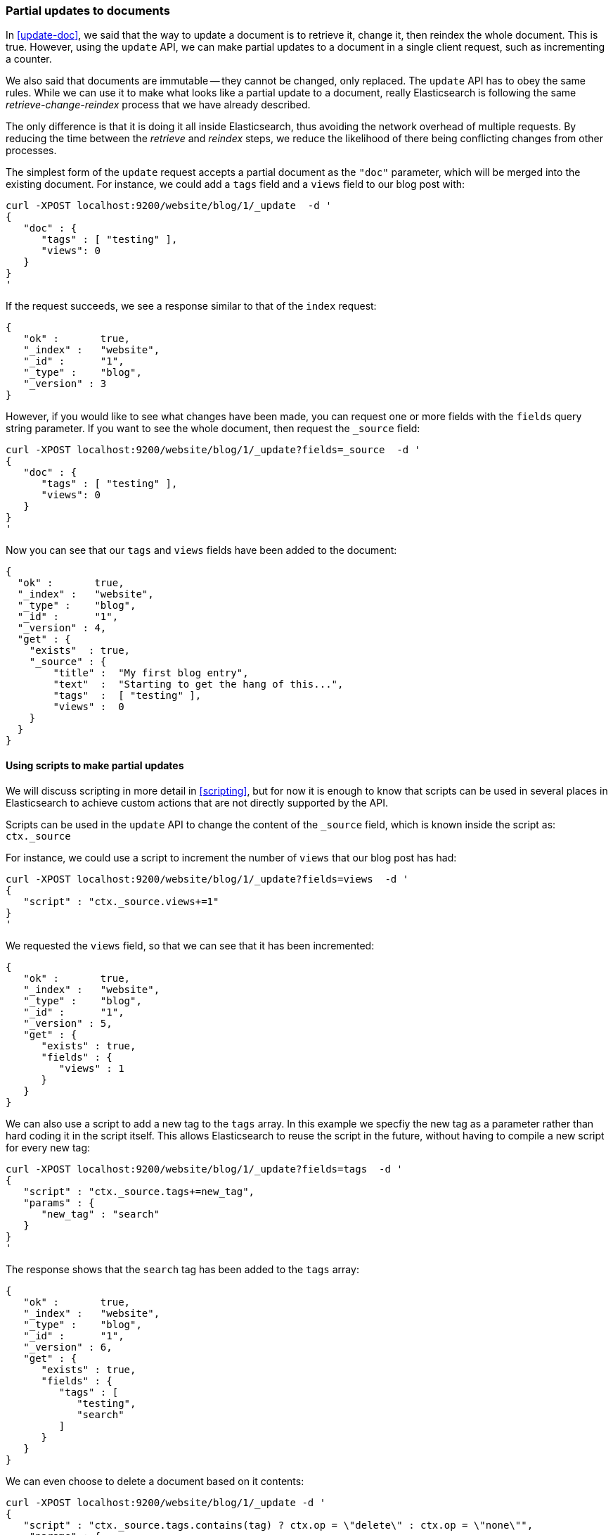 [[partial-updates]]
=== Partial updates to documents

In <<update-doc>>, we said that the way to update a document is to retrieve
it, change it, then reindex the whole document. This is true. However,
using the `update` API, we can make partial updates to a document
in a single client request, such as incrementing a counter.

We also said that documents are immutable -- they cannot be changed, only
replaced.  The `update` API has to obey the same rules.  While we can use it to
make what looks like a partial update to a document, really Elasticsearch
is following the same _retrieve-change-reindex_ process that we have
already described.

The only difference is that it is doing it all inside Elasticsearch, thus
avoiding the network overhead of multiple requests. By reducing the time
between the _retrieve_ and _reindex_ steps, we reduce the likelihood of
there being conflicting changes from other processes.

The simplest form of the `update` request accepts a partial document
as the `"doc"` parameter, which will be merged into the existing document.
For instance, we could add a `tags` field and a `views` field to our blog post
with:

    curl -XPOST localhost:9200/website/blog/1/_update  -d '
    {
       "doc" : {
          "tags" : [ "testing" ],
          "views": 0
       }
    }
    '

If the request succeeds, we see a response similar to that
of the `index` request:

    {
       "ok" :       true,
       "_index" :   "website",
       "_id" :      "1",
       "_type" :    "blog",
       "_version" : 3
    }

However, if you would like to see what changes have been made, you can
request one or more fields with the `fields` query string parameter.  If you want
to see the whole document, then request the `_source` field:

    curl -XPOST localhost:9200/website/blog/1/_update?fields=_source  -d '
    {
       "doc" : {
          "tags" : [ "testing" ],
          "views": 0
       }
    }
    '

Now you can see that our `tags` and `views` fields have been added to the
document:

    {
      "ok" :       true,
      "_index" :   "website",
      "_type" :    "blog",
      "_id" :      "1",
      "_version" : 4,
      "get" : {
        "exists"  : true,
        "_source" : {
            "title" :  "My first blog entry",
            "text"  :  "Starting to get the hang of this...",
            "tags"  :  [ "testing" ],
            "views" :  0
        }
      }
    }

==== Using scripts to make partial updates

We will discuss scripting in more detail in <<scripting>>, but for now it
is enough to know that scripts can be used in several places in Elasticsearch
to achieve custom actions that are not directly supported by the API.

Scripts can be used in the `update` API to change the content of the
`_source` field, which is known inside the script as: `ctx._source`

For instance, we could use a script to increment the number of `views`
that our blog post has had:

    curl -XPOST localhost:9200/website/blog/1/_update?fields=views  -d '
    {
       "script" : "ctx._source.views+=1"
    }
    '

We requested the `views` field, so that we can see that it has been
incremented:

    {
       "ok" :       true,
       "_index" :   "website",
       "_type" :    "blog",
       "_id" :      "1",
       "_version" : 5,
       "get" : {
          "exists" : true,
          "fields" : {
             "views" : 1
          }
       }
    }

We can also use a script to add a new tag to the `tags` array.  In this
example we specfiy the new tag as a parameter rather than hard coding
it in the script itself. This allows Elasticsearch to reuse the script
in the future, without having to compile a new script for every new tag:

    curl -XPOST localhost:9200/website/blog/1/_update?fields=tags  -d '
    {
       "script" : "ctx._source.tags+=new_tag",
       "params" : {
          "new_tag" : "search"
       }
    }
    '

The response shows that the `search` tag has been added to the `tags` array:

    {
       "ok" :       true,
       "_index" :   "website",
       "_type" :    "blog",
       "_id" :      "1",
       "_version" : 6,
       "get" : {
          "exists" : true,
          "fields" : {
             "tags" : [
                "testing",
                "search"
             ]
          }
       }
    }

We can even choose to delete a document based on it contents:

    curl -XPOST localhost:9200/website/blog/1/_update -d '
    {
       "script" : "ctx._source.tags.contains(tag) ? ctx.op = \"delete\" : ctx.op = \"none\"",
        "params" : {
            "tag" : "testing"
        }
    }
    '

==== Create or update

Imagine that we need to store a pageview counter in Elasticsearch. Every
time a user views a page, we increment the counter for that page.  But if
it is a new page, we can't be sure that a counter already exists, and
if we try to update a non-existent document, the update will fail.

In cases like these, we can use the `upsert` parameter to specify the
document that should be created if it doesn't already exist:

    curl -XPOST localhost:9200/website/pageviews/1/_update?fields=views  -d '
    {
       "script" : "ctx._source.views+=1",
       "upsert": {
           "views": 0
       }
    }
    '

The first time we run this request, a new document is inserted which
initializes the `views` field to `0`:

    {
      "ok" :       true,
      "_index" :   "website",
      "_type" :    "pageviews",
      "_id" :      "1",
      "_version" : 1,
      "get" : {
        "exists" : true,
        "fields" : {
          "views" : 0
        }
      }
    }

On subsequent runs, the document already exists, so the `script` update
is applied instead:

    {
      "ok" :       true,
      "_index" :   "website",
      "_type" :    "pageviews",
      "_id" :      "1",
      "_version" : 2,
      "get" : {
        "exists" : true,
        "fields" : {
          "views" : 1
        }
      }
    }

==== Updates and conflicts

In the introduction to this section, we said that the smaller window
between the _retrieve_ and _reindex_ steps, the smaller the opportunity for
conflicting changes. But it doesn't eliminate it completely.
It is still possible that a request from another process could change the
document before `update` has managed to reindex it.

To avoid losing data, the `update` API retrieves the current `_version`
of the document in the _retrieve_ step, and passes that to the `index` request
during the _reindex_ step.
If another process has changed the document inbetween _retrieve_ and _reindex_,
then the `_version` number won't match and the update request will fail.

For many uses of partial update, it doesn't matter that a document has been
changed.  For instance, if two processes are both incrementing the page
view counter, it doesn't matter in which order it happens -- if a conflict
occurs, the only thing we need to do is to reattempt the update.

This can be done automatically by setting the `retry_on_conflict` parameter to
the number of times that `update` should retry before failing -- it defaults
to `0`.

    curl -XPOST localhost:9200/website/pageviews/1/_update?retry_on_conflict=5  -d '
    {
       "script" : "ctx._source.views+=1",
       "upsert": {
           "views": 0
       }
    }
    '

NOTE: The `update` API does not accept the `version` parameter. You should
only use it for changes that should be applied regardless
of whether the document might have changed since the last time you
requested it, or not.

